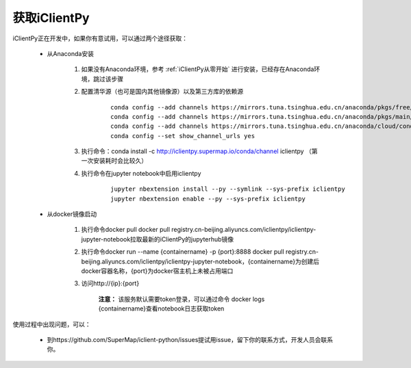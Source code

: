 获取iClientPy
==============

iClientPy正在开发中，如果你有意试用，可以通过两个途径获取：

    * 从Anaconda安装

        1. 如果没有Anaconda环境，参考  :ref:`iClientPy从零开始` 进行安装，已经存在Anaconda环境，跳过该步骤
        2. 配置清华源（也可是国内其他镜像源）以及第三方库的依赖源

            ::

                conda config --add channels https://mirrors.tuna.tsinghua.edu.cn/anaconda/pkgs/free/
                conda config --add channels https://mirrors.tuna.tsinghua.edu.cn/anaconda/pkgs/main/
                conda config --add channels https://mirrors.tuna.tsinghua.edu.cn/anaconda/cloud/conda-forge/
                conda config --set show_channel_urls yes

        3. 执行命令：conda install -c http://iclientpy.supermap.io/conda/channel iclientpy （第一次安装耗时会比较久）
        4. 执行命令在jupyter notebook中启用iclientpy

            ::

                jupyter nbextension install --py --symlink --sys-prefix iclientpy
                jupyter nbextension enable --py --sys-prefix iclientpy

    * 从docker镜像启动

        1. 执行命令docker pull docker pull registry.cn-beijing.aliyuncs.com/iclientpy/iclientpy-jupyter-notebook拉取最新的iClientPy的jupyterhub镜像
        2. 执行命令docker run --name {containername} -p {port}:8888 docker pull registry.cn-beijing.aliyuncs.com/iclientpy/iclientpy-jupyter-notebook，{containername}为创建后docker容器名称，{port}为docker宿主机上未被占用端口
        3. 访问http://{ip}:{port}

            **注意：** 该服务默认需要token登录，可以通过命令 docker logs {containername}查看notebook日志获取token

使用过程中出现问题，可以：

    * 到https://github.com/SuperMap/iclient-python/issues提试用issue，留下你的联系方式，开发人员会联系你。